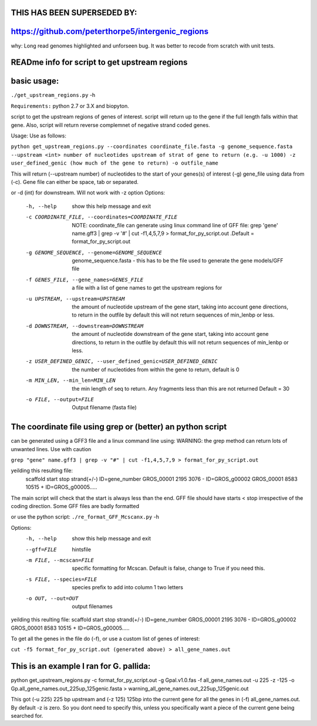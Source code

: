 THIS HAS BEEN SUPERSEDED BY:
=============================

https://github.com/peterthorpe5/intergenic_regions
==================================================

why: Long read genomes highlighted and unforseen bug. It was better to recode from scratch with unit tests. 


READme info for script to get upstream regions
==============================================

basic usage:
============

``./get_upstream_regions.py`` -h 

``Requirements:``
python 2.7 or 3.X and biopyton.  


script to get the upstream regions of genes of interest. script will return up to the gene if the full length falls within that gene. Also, script will return reverse complemnet of negative strand coded genes.

Usage: Use as follows:

``python get_upstream_regions.py --coordinates coordinate_file.fasta -g genome_sequence.fasta --upstream <int> number of nucleotides upstream of strat of gene to return (e.g. -u 1000) -z user_defined_genic (how much of the gene to return) -o outfile_name``

This will return (--upstream number) of nucleotides to the start of your genes(s) of interest (-g) gene_file using data from (-c). Gene file can either be space, tab or  separated.

or -d (int) for downstream. Will not work with -z option
Options:
  -h, --help            show this help message and exit
  -c COORDINATE_FILE, --coordinates=COORDINATE_FILE
                        NOTE: coordinate_file can generate using linux command
                        line of GFF file:  grep 'gene' name.gff3 | grep -v '#'
                        |  cut -f1,4,5,7,9 > format_for_py_script.out .Default
                        = format_for_py_script.out
  -g GENOME_SEQUENCE, --genome=GENOME_SEQUENCE
                        genome_sequence.fasta - this has to be the file used
                        to generate the gene models/GFF file
  -f GENES_FILE, --gene_names=GENES_FILE
                        a file with a list of gene names to get the upstream
                        regions for
  -u UPSTREAM, --upstream=UPSTREAM
                        the amount of nucleotide upstream of the gene start,
                        taking into account gene directions, to return in the
                        outfile by default this will not return sequences of
                        min_lenbp or less.
  -d DOWNSTREAM, --downstream=DOWNSTREAM
                        the amount of nucleotide downstream of the gene start,
                        taking into account gene directions, to return in the
                        outfile by default this will not return sequences of
                        min_lenbp or less.
  -z USER_DEFINED_GENIC, --user_defined_genic=USER_DEFINED_GENIC
                        the number of nucleotides from within the gene to
                        return, default is 0
  -m MIN_LEN, --min_len=MIN_LEN
                        the min length of seq to return. Any fragments less
                        than this are not returned Default = 30
  -o FILE, --output=FILE
                        Output filename (fasta file)

						

The coordinate file using grep or (better) an python script
===========================================================
can be generated using a GFF3 file and a linux command line using:
WARNING: the grep method can return lots of unwanted lines. Use with caution

``grep "gene" name.gff3 | grep -v "#" | cut -f1,4,5,7,9 > format_for_py_script.out``

yeilding this resulting file:
	scaffold        start   stop    strand(+/-)     ID=gene_number
	GROS_00001      2195    3076    -       ID=GROS_g00002
	GROS_00001      8583    10515   +       ID=GROS_g00005.....

The main script will check that the start is always less than the end. GFF file should have starts < stop irrespective of the coding direction. Some GFF files are badly formatted

or use the python script:
``./re_format_GFF_Mcscanx.py`` -h 

Options:
  -h, --help            show this help message and exit
  --gff=FILE            hintsfile
  -m FILE, --mcscan=FILE
                        specific formatting for Mcscan. Default is false,
                        change to True if you need this.
  -s FILE, --species=FILE
                        species prefix to add into column 1 two letters
  -o OUT, --out=OUT     output filenames



yeilding this reulting file:
scaffold	start	stop	strand(+/-)	ID=gene_number
GROS_00001	2195	3076	-	ID=GROS_g00002
GROS_00001	8583	10515	+	ID=GROS_g00005.....

To get all the genes in the file do (-f), or use a custom list of genes of interest:

``cut -f5 format_for_py_script.out (generated above) > all_gene_names.out``

This is an example I ran for G. pallida:
========================================

python get_upstream_regions.py -c format_for_py_script.out -g Gpal.v1.0.fas -f all_gene_names.out -u 225 -z -125 -o Gp.all_gene_names.out_225up_125genic.fasta > warning_all_gene_names.out_225up_125genic.out

This got (-u 225) 225 bp upstream and (-z 125) 125bp into the current gene for all the
genes in (-f) all_gene_names.out. By default -z is zero. So you dont need to specify this,
unless you specifically want a piece of the current gene being searched for.

